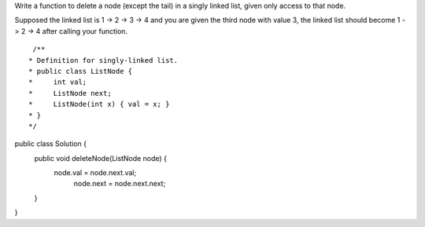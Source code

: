 Write a function to delete a node (except the tail) in a singly linked list, given only access to that node.

Supposed the linked list is 1 -> 2 -> 3 -> 4 and you are given the third node with value 3, the linked list should become 1 -> 2 -> 4 after calling your function.

::
 
  /**
 * Definition for singly-linked list.
 * public class ListNode {
 *     int val;
 *     ListNode next;
 *     ListNode(int x) { val = x; }
 * }
 */
public class Solution {
    public void deleteNode(ListNode node) {
           node.val = node.next.val;
            node.next = node.next.next;

    }
}
    
